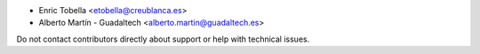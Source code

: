 * Enric Tobella <etobella@creublanca.es>
* Alberto Martín - Guadaltech <alberto.martin@guadaltech.es>

Do not contact contributors directly about support or help with technical issues.
